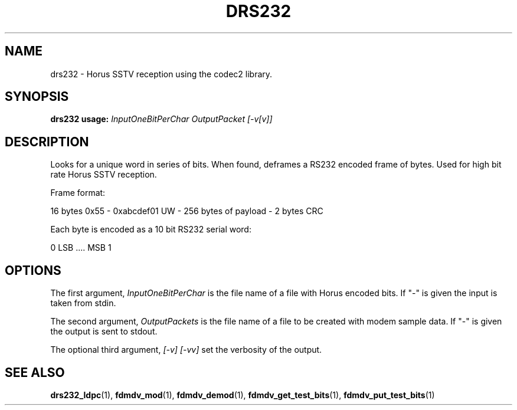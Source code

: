 .TH DRS232 1 2020-12-04 drs232 "User commands"
.SH NAME
drs232 \- Horus SSTV reception using the codec2 library.
.SH SYNOPSIS
.B drs232 usage:
.IR InputOneBitPerChar
.IR OutputPacket
.IR [-v[v]]
.PP
.SH DESCRIPTION
.PP
Looks for a unique word in series of bits.  When found, deframes a RS232
encoded frame of bytes.  Used for high bit rate Horus SSTV reception.
.PP
  Frame format:
.PP
    16 bytes 0x55 - 0xabcdef01 UW - 256 bytes of payload - 2 bytes CRC
.PP
  Each byte is encoded as a 10 bit RS232 serial word: 
.PP
    0 LSB .... MSB 1
.PP
.SH OPTIONS
The first argument, 
.IR InputOneBitPerChar
is the file name of a file with Horus encoded bits. If "-" is
given the input is taken from stdin.
.PP
The second argument, 
.IR OutputPackets
is the file name of a file to be created with modem sample data. If "-" is
given the output is sent to stdout.
.PP
The optional third argument,
.IR [-v]
.IR [-vv]
set the verbosity of the output.
.PP
.SH "SEE ALSO"
.BR drs232_ldpc (1),
.BR fdmdv_mod (1),
.BR fdmdv_demod (1),
.BR fdmdv_get_test_bits (1),
.BR fdmdv_put_test_bits (1)
